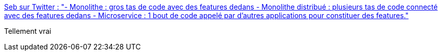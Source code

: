 :jbake-type: post
:jbake-status: published
:jbake-title: Seb sur Twitter : "- Monolithe : gros tas de code avec des features dedans - Monolithe distribué : plusieurs tas de code connecté avec des features dedans - Microservice : 1 bout de code appelé par d'autres applications pour constituer des features."
:jbake-tags: citation,microservices,_mois_sept.,_année_2019
:jbake-date: 2019-09-19
:jbake-depth: ../
:jbake-uri: shaarli/1568888400000.adoc
:jbake-source: https://nicolas-delsaux.hd.free.fr/Shaarli?searchterm=https%3A%2F%2Ftwitter.com%2Fseb_ve%2Fstatus%2F1174268134297100293&searchtags=citation+microservices+_mois_sept.+_ann%C3%A9e_2019
:jbake-style: shaarli

https://twitter.com/seb_ve/status/1174268134297100293[Seb sur Twitter : "- Monolithe : gros tas de code avec des features dedans - Monolithe distribué : plusieurs tas de code connecté avec des features dedans - Microservice : 1 bout de code appelé par d'autres applications pour constituer des features."]

Tellement vrai
